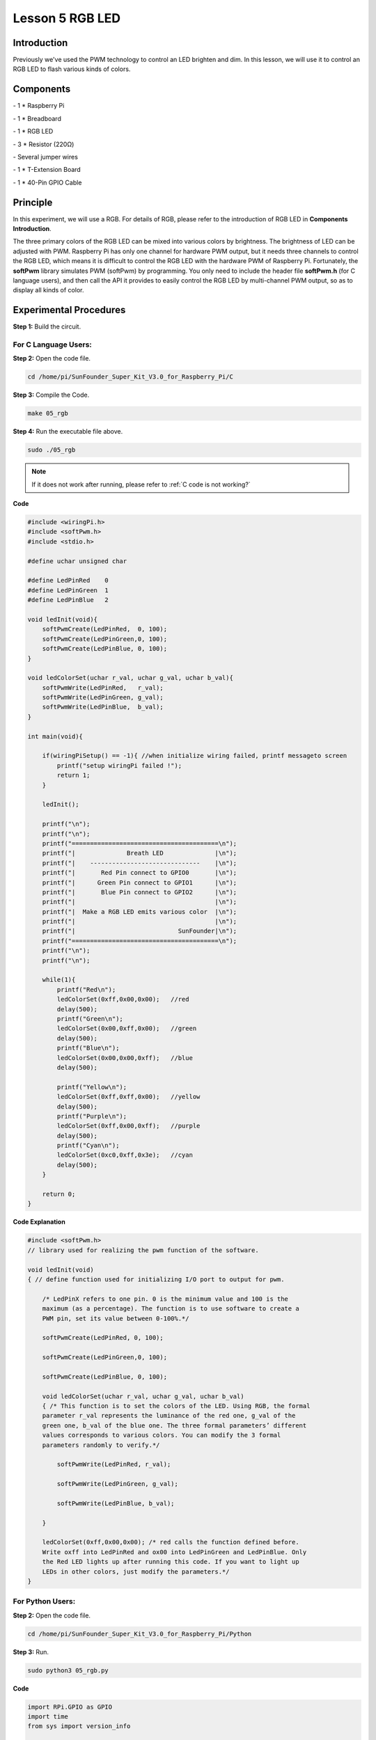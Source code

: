 Lesson 5 RGB LED
====================

Introduction
---------------

Previously we've used the PWM technology to control an LED brighten and
dim. In this lesson, we will use it to control an RGB LED to flash
various kinds of colors.

Components
---------------

\- 1 \* Raspberry Pi

\- 1 \* Breadboard

\- 1 \* RGB LED

\- 3 \* Resistor (220Ω)

\- Several jumper wires

\- 1 \* T-Extension Board

\- 1 \* 40-Pin GPIO Cable

Principle
---------------

In this experiment, we will use a RGB. For details of RGB, please refer
to the introduction of RGB LED in **Components Introduction**.

.. image:: media/image132.png
    :align: center

The three primary colors of the RGB LED can be mixed into various colors
by brightness. The brightness of LED can be adjusted with PWM. Raspberry
Pi has only one channel for hardware PWM output, but it needs three
channels to control the RGB LED, which means it is difficult to control
the RGB LED with the hardware PWM of Raspberry Pi. Fortunately, the
**softPwm** library simulates PWM (softPwm) by programming. You only
need to include the header file **softPwm.h** (for C language users),
and then call the API it provides to easily control the RGB LED by
multi-channel PWM output, so as to display all kinds of color.

.. image:: media/image133.png
    :align: center

Experimental Procedures
------------------------

**Step 1:** Build the circuit.

.. image:: media/image134.png
    :align: center

For C Language Users:
^^^^^^^^^^^^^^^^^^^^^^^^

**Step 2:** Open the code file.

.. raw:: html

    <run></run>
 
.. code-block::
    
    cd /home/pi/SunFounder_Super_Kit_V3.0_for_Raspberry_Pi/C

**Step 3:** Compile the Code.

.. raw:: html

    <run></run>
 
.. code-block::
    
    make 05_rgb

**Step 4:** Run the executable file above.

.. raw:: html

    <run></run>
 
.. code-block::
    
    sudo ./05_rgb

.. note::

    If it does not work after running, please refer to :ref:`C code is not working?`

**Code**

.. code-block:: C

    #include <wiringPi.h>
    #include <softPwm.h>
    #include <stdio.h>
    
    #define uchar unsigned char
    
    #define LedPinRed    0
    #define LedPinGreen  1
    #define LedPinBlue   2
    
    void ledInit(void){
        softPwmCreate(LedPinRed,  0, 100);
        softPwmCreate(LedPinGreen,0, 100);
        softPwmCreate(LedPinBlue, 0, 100);
    }
    
    void ledColorSet(uchar r_val, uchar g_val, uchar b_val){
        softPwmWrite(LedPinRed,   r_val);
        softPwmWrite(LedPinGreen, g_val);
        softPwmWrite(LedPinBlue,  b_val);
    }
    
    int main(void){
    
        if(wiringPiSetup() == -1){ //when initialize wiring failed, printf messageto screen
            printf("setup wiringPi failed !");
            return 1; 
        }
    
        ledInit();
    
        printf("\n");
        printf("\n");
        printf("========================================\n");
        printf("|              Breath LED              |\n");
        printf("|    ------------------------------    |\n");
        printf("|       Red Pin connect to GPIO0       |\n");
        printf("|      Green Pin connect to GPIO1      |\n");
        printf("|       Blue Pin connect to GPIO2      |\n");
        printf("|                                      |\n");
        printf("|  Make a RGB LED emits various color  |\n");
        printf("|                                      |\n");
        printf("|                            SunFounder|\n");
        printf("========================================\n");
        printf("\n");
        printf("\n");
    
        while(1){
            printf("Red\n");
            ledColorSet(0xff,0x00,0x00);   //red	
            delay(500);
            printf("Green\n");
            ledColorSet(0x00,0xff,0x00);   //green
            delay(500);
            printf("Blue\n");
            ledColorSet(0x00,0x00,0xff);   //blue
            delay(500);
    
            printf("Yellow\n");
            ledColorSet(0xff,0xff,0x00);   //yellow
            delay(500);
            printf("Purple\n");
            ledColorSet(0xff,0x00,0xff);   //purple
            delay(500);
            printf("Cyan\n");
            ledColorSet(0xc0,0xff,0x3e);   //cyan
            delay(500);
        }
    
        return 0;
    }

**Code Explanation**

.. code-block:: C
    
    #include <softPwm.h> 
    // library used for realizing the pwm function of the software.

    void ledInit(void)
    { // define function used for initializing I/O port to output for pwm.

        /* LedPinX refers to one pin. 0 is the minimum value and 100 is the
        maximum (as a percentage). The function is to use software to create a
        PWM pin, set its value between 0-100%.*/

        softPwmCreate(LedPinRed, 0, 100);

        softPwmCreate(LedPinGreen,0, 100);

        softPwmCreate(LedPinBlue, 0, 100);
    
        void ledColorSet(uchar r_val, uchar g_val, uchar b_val)
        { /* This function is to set the colors of the LED. Using RGB, the formal
        parameter r_val represents the luminance of the red one, g_val of the
        green one, b_val of the blue one. The three formal parameters’ different
        values corresponds to various colors. You can modify the 3 formal
        parameters randomly to verify.*/

            softPwmWrite(LedPinRed, r_val);

            softPwmWrite(LedPinGreen, g_val);

            softPwmWrite(LedPinBlue, b_val);

        }

        ledColorSet(0xff,0x00,0x00); /* red calls the function defined before.
        Write oxff into LedPinRed and ox00 into LedPinGreen and LedPinBlue. Only
        the Red LED lights up after running this code. If you want to light up
        LEDs in other colors, just modify the parameters.*/
    }

For Python Users:
^^^^^^^^^^^^^^^^^^^^^^

**Step 2:** Open the code file.

.. raw:: html

    <run></run>
 
.. code-block:: 
    
    cd /home/pi/SunFounder_Super_Kit_V3.0_for_Raspberry_Pi/Python

**Step 3:** Run.

.. raw:: html

    <run></run>
 
.. code-block:: 
    
    sudo python3 05_rgb.py
    
**Code**

.. raw:: html

    <run></run>
 
.. code-block:: python

    import RPi.GPIO as GPIO
    import time
    from sys import version_info
    
    if version_info.major == 3:
        raw_input = input
    
    
    # Set up a color table in Hexadecimal
    COLOR = [0xFF0000, 0x00FF00, 0x0000FF, 0xFFFF00, 0xFF00FF, 0x00FFFF]
    # Set pins' channels with dictionary
    pins = {'Red':17, 'Green':18, 'Blue':27}
    
    def print_message():
        print ("========================================")
        print ("|              Breath LED              |")
        print ("|    ------------------------------    |")
        print ("|       Red Pin connect to GPIO17      |")
        print ("|      Green Pin connect to GPIO18     |")
        print ("|       Blue Pin connect to GPIO27     |")
        print ("|                                      |")
        print ("|  Make a RGB LED emits various color  |")
        print ("|                                      |")
        print ("|                            SunFounder|")
        print ("========================================\n")
        print ("Program is running...")
        print ("Please press Ctrl+C to end the program...")
        #raw_input ("Press Enter to begin\n")
    
    def setup():
        global p_R, p_G, p_B
        # Set the GPIO modes to BCM Numbering
        GPIO.setmode(GPIO.BCM)
        # Set all LedPin's mode to output, 
        # and initial level to High(3.3v)
        for i in pins:
            GPIO.setup(pins[i], GPIO.OUT, initial=GPIO.HIGH)
    
        # Set all led as pwm channel,
        #  and frequece to 2KHz
        p_R = GPIO.PWM(pins['Red'], 2000)
        p_G = GPIO.PWM(pins['Green'], 2000)
        p_B = GPIO.PWM(pins['Blue'], 2000)
    
        # Set all begin with value 0
        p_R.start(0)
        p_G.start(0)
        p_B.start(0)
    
    # Define a MAP function for mapping values.
    # Like from 0~255 to 0~100
    def MAP(x, in_min, in_max, out_min, out_max):
        return (x - in_min) * (out_max - out_min) / (in_max - in_min) + out_min
    
    # Define a function to set up colors 
    # input color should be Hexadecimal with 
    # red value, blue value, green value.
    def setColor(color):
        # Devide colors from 'color' veriable
        R_val = (color & 0xFF0000) >> 16
        G_val = (color & 0x00FF00) >> 8
        B_val = (color & 0x0000FF) >> 0
        
        # Map color value from 0~255 to 0~100
        R_val = MAP(R_val, 0, 255, 0, 100)
        G_val = MAP(G_val, 0, 255, 0, 100)
        B_val = MAP(B_val, 0, 255, 0, 100)
        
        # Change the colors
        p_R.ChangeDutyCycle(R_val)
        p_G.ChangeDutyCycle(G_val)
        p_B.ChangeDutyCycle(B_val)
    
        print ("color_msg: R_val = %s,	G_val = %s,	B_val = %s"%(R_val, G_val, B_val))	 
    
    def main():
        print_message()
        while True:
            for color in COLOR:
                setColor(color)
                time.sleep(0.5)
    
    def destroy():
        # Stop all pwm channel
        p_R.stop()
        p_G.stop()
        p_B.stop()
        # Turn off all LEDs
        #GPIO.output(pins, GPIO.HIGH)
        # Release resource
        GPIO.cleanup()
    
    # If run this script directly, do:
    if __name__ == '__main__':
        setup()
        try:
            main()
        # When 'Ctrl+C' is pressed, the child program 
        # destroy() will be  executed.
        except KeyboardInterrupt:
            destroy()

**Code Explanation**

.. code-block:: python
    
    # Set up a color table in Hexadecimal

    COLOR = [0xFF0000, 0x00FF00, 0x0000FF, 0xFFFF00, 0xFF00FF, 0x00FFFF]

    # Set pins' channels with dictionary

    pins = {'Red':17, 'Green':18, 'Blue':27}

    p_R = GPIO.PWM(pins['Red'], 2000) 
    # the same as the last lesson, here we configure the channels and frequencies of the 3 PWM.

    p_G = GPIO.PWM(pins['Green'], 2000)

    p_B = GPIO.PWM(pins['Blue’], 2000)

    p_R.start(0) 
    # the same as the last lesson, the PWM of the 3 LEDs begin with 0.

    p_G.start(0)

    p_B.start(0)

    # Define a MAP function for mapping values. Like from 0~255 to 0~100

    def MAP(x, in_min, in_max, out_min, out_max):

        return (x - in_min) * (out_max - out_min) / (in_max - in_min) + out_min

    def setColor(color): # configures the three LEDs’ luminance with the inputted color value .

        R_val = (color & 0xFF0000) >> 16 
        # these three lines are used for analyzing the col variables

        G_val = (color & 0x00FF00) >> 8 
        # assign the first two values of the hexadecimal to R, the middle two assigned to G

        B_val = (color & 0x0000FF) >> 0 
        # assign the last two values to B, please refer to the shift operation of the hexadecimal for details.

        R_val = MAP(R_val, 0, 255, 0, 100) 
        # use map function to map the R,G,B value among 0~255 into PWM value among 0-100.

        G_val = MAP(G_val, 0, 255, 0, 100)

        B_val = MAP(B_val, 0, 255, 0, 100)

        p_R.ChangeDutyCycle(R_val) 
        # Assign the mapped duty cycle value to the corresponding PWM channel to change the luminance.

        p_G.ChangeDutyCycle(G_val)

        p_B.ChangeDutyCycle(B_val)


    for color in COLOR: 
    # Assign every item in the COLOR list to the color respectively 
    # and change the color of the RGB LED via the setColor() function.

        setColor(color) # change the color of the RGB LED
        
        time.sleep(0.5) 
        # set delay for 0.5s after each color changing. Modify
        # this parameter will changed the LED’s color changing rate.




Here you should see the RGB LED flash different colors in turn.

.. image:: media/image135.png
    :align: center

You can modify the parameters of the function *ledColorSet( )* by
yourself, and then and run the code to see the color changes of the RGB
LED.